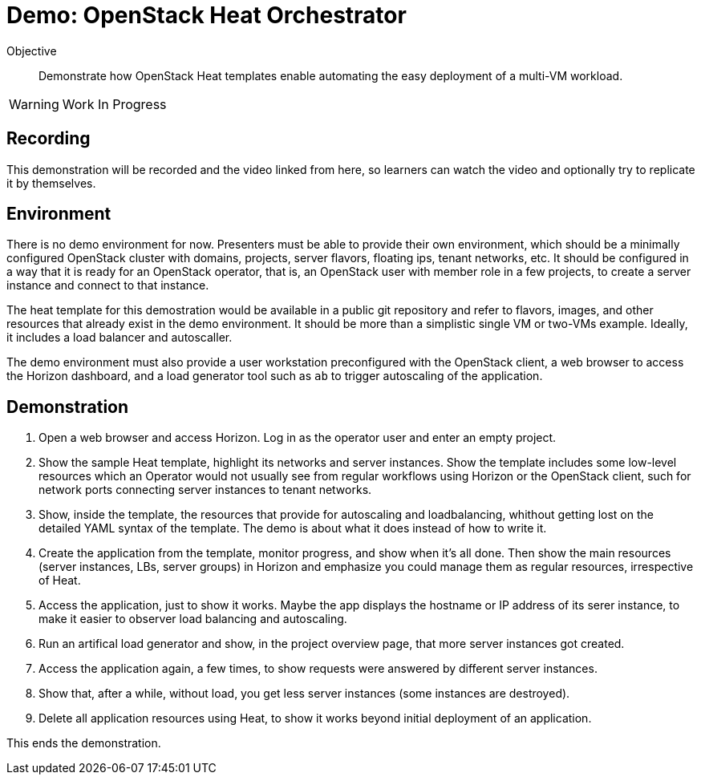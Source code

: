= Demo: OpenStack Heat Orchestrator

Objective::

Demonstrate how OpenStack Heat templates enable automating the easy deployment of a multi-VM workload.

WARNING: Work In Progress

== Recording

This demonstration will be recorded and the video linked from here, so learners can watch the video and optionally try to replicate it by themselves.

== Environment

There is no demo environment for now. Presenters must be able to provide their own environment, which should be a minimally configured OpenStack cluster with domains, projects, server flavors, floating ips, tenant networks, etc. It should be configured in a way that it is ready for an OpenStack operator, that is, an OpenStack user with member role in a few projects, to create a server instance and connect to that instance.

The heat template for this demostration would be available in a public git repository and refer to flavors, images, and other resources that already exist in the demo environment. It should be more than a simplistic single VM or two-VMs example. Ideally, it includes a load balancer and autoscaller.

The demo environment must also provide a user workstation preconfigured with the OpenStack client, a web browser to access the Horizon dashboard, and a load generator tool such as `ab` to trigger autoscaling of the application.

// Add a link/note to the devpreview2 demo where you have to deploy openstack, so you can show the actual RHOSO 18 UI instead of the UI of a previous release of RHOSP?

== Demonstration

1. Open a web browser and access Horizon. Log in as the operator user and enter an empty project.

2. Show the sample Heat template, highlight its networks and server instances. Show the template includes some low-level resources which an Operator would not usually see from regular workflows using Horizon or the OpenStack client, such for network ports connecting server instances to tenant networks.

4. Show, inside the template, the resources that provide for autoscaling and loadbalancing, whithout getting lost on the detailed YAML syntax of the template. The demo is about what it does instead of how to write it.

5. Create the application from the template, monitor progress, and show when it's all done. Then show the main resources (server instances, LBs, server groups) in Horizon and emphasize you could manage them as regular resources, irrespective of Heat.

6. Access the application, just to show it works. Maybe the app displays the hostname or IP address of its serer instance, to make it easier to observer load balancing and autoscaling.

7. Run an artifical load generator and show, in the project overview page, that more server instances got created.

8. Access the application again, a few times, to show requests were answered by different server instances.

9. Show that, after a while, without load, you get less server instances (some instances are destroyed).

10. Delete all application resources using Heat, to show it works beyond initial deployment of an application.

This ends the demonstration.
